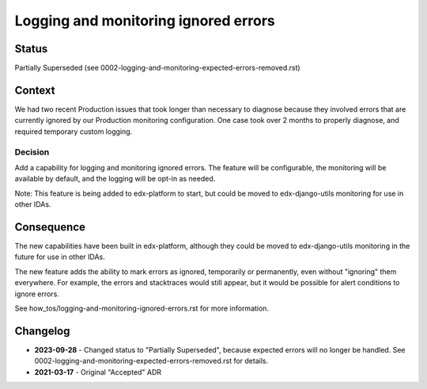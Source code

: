 Logging and monitoring ignored errors
=====================================

Status
------

Partially Superseded (see 0002-logging-and-monitoring-expected-errors-removed.rst)

Context
-------

We had two recent Production issues that took longer than necessary to diagnose because they involved errors that are currently ignored by our Production monitoring configuration. One case took over 2 months to properly diagnose, and required temporary custom logging.

Decision
________

Add a capability for logging and monitoring ignored errors. The feature will be configurable, the monitoring will be available by default, and the logging will be opt-in as needed.

Note: This feature is being added to edx-platform to start, but could be moved to edx-django-utils monitoring for use in other IDAs.

Consequence
-----------

The new capabilities have been built in edx-platform, although they could be moved to edx-django-utils monitoring in the future for use in other IDAs.

The new feature adds the ability to mark errors as ignored, temporarily or permanently, even without "ignoring" them everywhere. For example, the errors and stacktraces would still appear, but it would be possible for alert conditions to ignore errors.

See how_tos/logging-and-monitoring-ignored-errors.rst for more information.

Changelog
---------

* **2023-09-28** - Changed status to "Partially Superseded", because expected errors will no longer be handled. See 0002-logging-and-monitoring-expected-errors-removed.rst for details.

* **2021-03-17** - Original "Accepted" ADR
